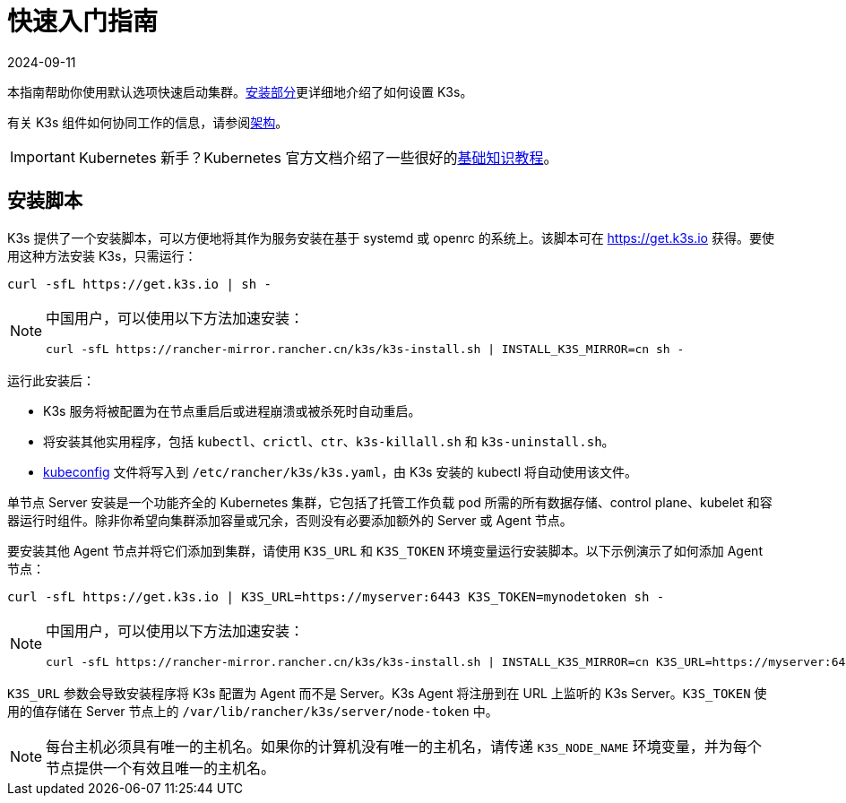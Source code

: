 = 快速入门指南
:revdate: 2024-09-11
:page-revdate: {revdate}

本指南帮助你使用默认选项快速启动集群。xref:installation/installation.adoc[安装部分]更详细地介绍了如何设置 K3s。

有关 K3s 组件如何协同工作的信息，请参阅xref:architecture.adoc[架构]。

[IMPORTANT]
====
Kubernetes 新手？Kubernetes 官方文档介绍了一些很好的link:https://kubernetes.io/docs/tutorials/kubernetes-basics/[基础知识教程]。
====


== 安装脚本

K3s 提供了一个安装脚本，可以方便地将其作为服务安装在基于 systemd 或 openrc 的系统上。该脚本可在 https://get.k3s.io 获得。要使用这种方法安装 K3s，只需运行：

[,bash]
----
curl -sfL https://get.k3s.io | sh -
----

[NOTE]
====
中国用户，可以使用以下方法加速安装：

----
curl -sfL https://rancher-mirror.rancher.cn/k3s/k3s-install.sh | INSTALL_K3S_MIRROR=cn sh -
----
====


运行此安装后：

* K3s 服务将被配置为在节点重启后或进程崩溃或被杀死时自动重启。
* 将安装其他实用程序，包括 `kubectl`、`crictl`、`ctr`、`k3s-killall.sh` 和 `k3s-uninstall.sh`。
* https://kubernetes.io/docs/concepts/configuration/organize-cluster-access-kubeconfig/[kubeconfig] 文件将写入到 `/etc/rancher/k3s/k3s.yaml`，由 K3s 安装的 kubectl 将自动使用该文件。

单节点 Server 安装是一个功能齐全的 Kubernetes 集群，它包括了托管工作负载 pod 所需的所有数据存储、control plane、kubelet 和容器运行时组件。除非你希望向集群添加容量或冗余，否则没有必要添加额外的 Server 或 Agent 节点。

要安装其他 Agent 节点并将它们添加到集群，请使用 `K3S_URL` 和 `K3S_TOKEN` 环境变量运行安装脚本。以下示例演示了如何添加 Agent 节点：

[,bash]
----
curl -sfL https://get.k3s.io | K3S_URL=https://myserver:6443 K3S_TOKEN=mynodetoken sh -
----

[NOTE]
====
中国用户，可以使用以下方法加速安装：

----
curl -sfL https://rancher-mirror.rancher.cn/k3s/k3s-install.sh | INSTALL_K3S_MIRROR=cn K3S_URL=https://myserver:6443 K3S_TOKEN=mynodetoken sh -
----
====


`K3S_URL` 参数会导致安装程序将 K3s 配置为 Agent 而不是 Server。K3s Agent 将注册到在 URL 上监听的 K3s Server。`K3S_TOKEN` 使用的值存储在 Server 节点上的 `/var/lib/rancher/k3s/server/node-token` 中。

[NOTE]
====
每台主机必须具有唯一的主机名。如果你的计算机没有唯一的主机名，请传递 `K3S_NODE_NAME` 环境变量，并为每个节点提供一个有效且唯一的主机名。
====

